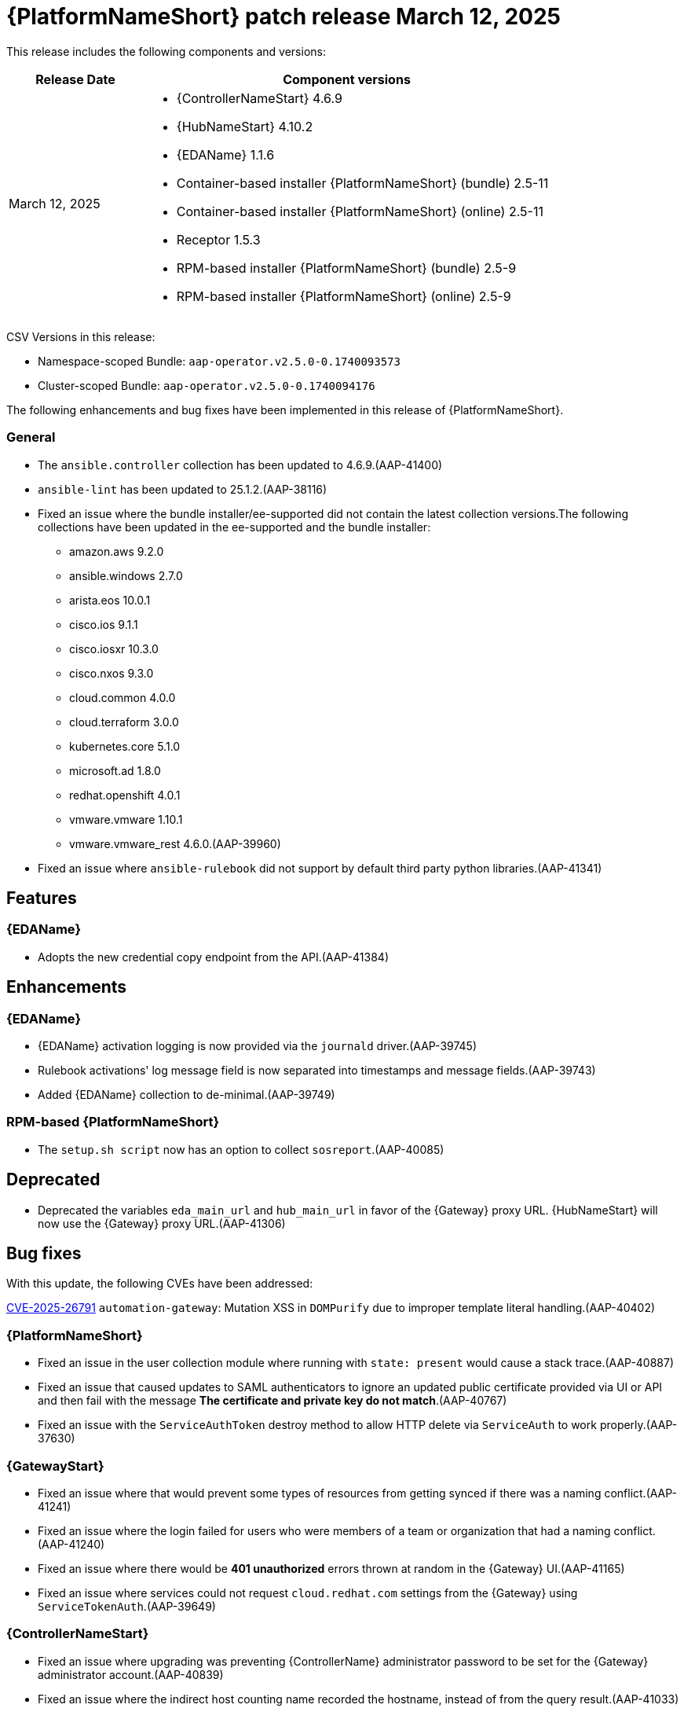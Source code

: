 [[aap-25-20250312]]

= {PlatformNameShort} patch release March 12, 2025

This release includes the following components and versions:

[cols="1a,3a", options="header"]
|===
| Release Date | Component versions

| March 12, 2025  | 
* {ControllerNameStart} 4.6.9
* {HubNameStart} 4.10.2
* {EDAName} 1.1.6
* Container-based installer {PlatformNameShort} (bundle) 2.5-11
* Container-based installer {PlatformNameShort} (online) 2.5-11
* Receptor 1.5.3
* RPM-based installer {PlatformNameShort} (bundle) 2.5-9
* RPM-based installer {PlatformNameShort} (online) 2.5-9

|===

CSV Versions in this release:

* Namespace-scoped Bundle: `aap-operator.v2.5.0-0.1740093573`

* Cluster-scoped Bundle: `aap-operator.v2.5.0-0.1740094176`


The following enhancements and bug fixes have been implemented in this release of {PlatformNameShort}.


=== General
* The `ansible.controller` collection has been updated to 4.6.9.(AAP-41400)

* `ansible-lint` has been updated to 25.1.2.(AAP-38116)

* Fixed an issue where the bundle installer/ee-supported did not contain the latest collection versions.The following collections have been updated in the ee-supported and the bundle installer:
** amazon.aws 9.2.0
** ansible.windows 2.7.0
** arista.eos 10.0.1
** cisco.ios 9.1.1
** cisco.iosxr 10.3.0
** cisco.nxos 9.3.0
** cloud.common 4.0.0
** cloud.terraform 3.0.0
** kubernetes.core 5.1.0
** microsoft.ad 1.8.0
** redhat.openshift 4.0.1
** vmware.vmware 1.10.1
** vmware.vmware_rest 4.6.0.(AAP-39960)

* Fixed an issue where `ansible-rulebook` did not support by default third party python libraries.(AAP-41341)


== Features

=== {EDAName}

* Adopts the new credential copy endpoint from the API.(AAP-41384)


== Enhancements

=== {EDAName}

* {EDAName} activation logging is now provided via the `journald` driver.(AAP-39745)

* Rulebook activations' log message field is now separated into timestamps and message fields.(AAP-39743)

* Added {EDAName} collection to de-minimal.(AAP-39749)


=== RPM-based {PlatformNameShort}

* The `setup.sh script` now has an option to collect `sosreport`.(AAP-40085)


== Deprecated

* Deprecated the variables `eda_main_url` and `hub_main_url` in favor of the {Gateway} proxy URL. {HubNameStart} will now use the {Gateway} proxy URL.(AAP-41306)


== Bug fixes

With this update, the following CVEs have been addressed:

link:https://access.redhat.com/security/cve/cve-2025-26791[CVE-2025-26791] `automation-gateway`: Mutation XSS in `DOMPurify` due to improper template literal handling.(AAP-40402)

=== {PlatformNameShort}

* Fixed an issue in the user collection module where running with `state: present` would cause a stack trace.(AAP-40887)

* Fixed an issue that caused updates to SAML authenticators to ignore an updated public certificate provided via UI or API and then fail with the message *The certificate and private key do not match*.(AAP-40767)

* Fixed an issue with the `ServiceAuthToken` destroy method to allow HTTP delete via `ServiceAuth` to work properly.(AAP-37630)

=== {GatewayStart}

* Fixed an issue where that would prevent some types of resources from getting synced if there was a naming conflict.(AAP-41241)

* Fixed an issue where the login failed for users who were members of a team or organization that had a naming conflict.(AAP-41240)

* Fixed an issue where there would be *401 unauthorized* errors thrown at random in the {Gateway} UI.(AAP-41165)

* Fixed an issue where services could not request `cloud.redhat.com` settings from the {Gateway} using `ServiceTokenAuth`.(AAP-39649)

=== {ControllerNameStart}

* Fixed an issue where upgrading was preventing {ControllerName} administrator password to be set for the {Gateway} administrator account.(AAP-40839)

* Fixed an issue where the indirect host counting name recorded the hostname, instead of from the query result.(AAP-41033)

* Fixed an issue where the `OpaClient` was not initializing properly after timeouts and retries.(AAP-40997)

* Fixed an issue where {ControllerName} was missing the service account credentials for analytics.(AAP-40769)

* Fixed an issue where the ability to enable feature flags via the corresponding setting of the same name was not possible.(AAP-39783)

* Fixed an issue where the DAB feature flags endpoints were not registered in the {ControllerName} API.(AAP-39778)

* Fixed an issue where the API was missing a helper method for fetching the service account token from `sso.redhat.com`.(AAP-39637)

=== Container-based {PlatformNameShort}

* Fixed an issue where the containerized installer was not creating receptor mesh connections between all {ControllerName} nodes.(AAP-41102)

* ixed an issue where a default installation of the containerized {PlatformNameShort} was unable to use container groups.(AAP-40431)

* Fixed an issue where errors would be hidden during {EDAName} status validation.(AAP-40021)

* Fixed an issue where the `polkit` RPM package was not installed, therefore, not enabling user lingering.(AAP-39860)

=== {EDAName}

* Fixed an issue where the `EDA_ACTIVATION_DB_HOST` environment variable in the `eda-initial-data` container was missing.(AAP-41270)

* Fixed an issue with the behavior of the `ansible-rulebook` and {EDAcontroller} to help when an activation that was started correctly was considered unresponsive and was scheduled for a restart.(AAP-41070)

* Fixed an issue where editing and copying of rulebook activations in the API were not allowed.(AAP-40254)

* Fixed an issue where the activation was incorrectly restarted with the error message *Missing container for running activation*.(AAP-39545)

* Fixed an issue where the {EDAName} server did not support `PG Notify` using certificates.(AAP-39294)

* Fixed an issue where the user was not required to give a unique user defined name when copying a credential.(AAP-39079)

* Fixed an issue where the image URL in the collection `decision_environment` testing was not OCI compliant.(AAP-39064)

* Fixed an issue where when creating a new team with the same name should have propagated `IntegrityError`.(AAP-38941)

* Fixed an issue where decision environment URLs were not validated against OCI specification to ensure successful authentication to the container registry when pulling the image.(AAP-38822)

* Fixed an issue where the *Activation* module did not support the `copy` operation from other activations.(AAP-37306)

=== Receptor

* Fixed an issue where {MeshReceptor} was creating too many `inotify` processes, and where the user would encounter a *too many open files* error.(AAP-22605)

=== RPM-based {PlatformNameShort}

* Fixed an issue where the activation instance logs were missing in RPM deployments.(AAP-40886)

* Fixed an issue where the managed CA would not correctly assign eligible groups during discovery, during installation, and backup and restore.(AAP-40277)

* Fixed an issue where during an installation or upgrade, SELinux relabeling was not occurring even if new `fcontext` rules were added.(AAP-40489)

* Fixed an issue where the credentials for {ExecEnvShort}s and decision environments hosted in {HubName} were incorrectly configured.(AAP-40419)

* Fixed an issue where projects failed to sync due to incorrectly configured credentials for {PlatformNameShort} collections hosted in {HubName}.(AAP-40418)


== Known Issues

* In the {Gateway}, the tooltip for *Projects -> Create Project - Project Base Path* is undefined.(AAP-27631)

* Deploying {Gateway} on FIPS enabled RHEL 9 is currently not supported.(AAP-39146)
